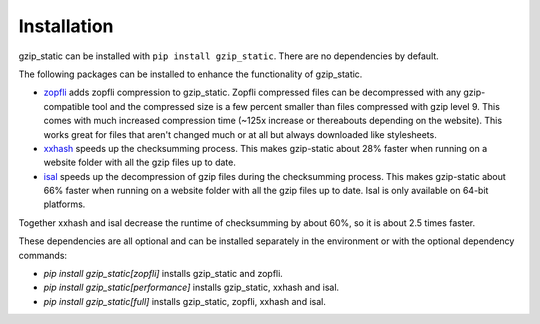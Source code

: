 =============
Installation
=============

gzip_static can be installed with ``pip install gzip_static``. There are no
dependencies by default.

The following packages can be installed to enhance the functionality of
gzip_static.

+ `zopfli <https://pypi.org/project/zopfli/>`_ adds zopfli compression to
  gzip_static. Zopfli compressed files can be decompressed with any
  gzip-compatible tool and the compressed size is a few percent smaller than
  files compressed with gzip level 9. This comes with much increased
  compression time (~125x increase or thereabouts depending on the website).
  This works great for files that aren't changed much or at all but always
  downloaded like stylesheets.
+ `xxhash <https://pypi.org/project/xxhash/>`_ speeds up the checksumming process.
  This makes gzip-static about 28% faster when running on a website folder
  with all the gzip files up to date.
+ `isal <https://pypi.org/project/isal/>`_ speeds up the decompression of gzip
  files during the checksumming process. This makes gzip-static about 66% faster
  when running on a website folder with all the gzip files up to date.
  Isal is only available on 64-bit platforms.

Together xxhash and isal decrease the runtime of checksumming by about 60%,
so it is about 2.5 times faster.

These dependencies are all optional and can be installed separately in the
environment or with the optional dependency commands:

+ `pip install gzip_static[zopfli]` installs gzip_static and zopfli.
+ `pip install gzip_static[performance]` installs gzip_static, xxhash and isal.
+ `pip install gzip_static[full]` installs gzip_static, zopfli, xxhash and isal.
